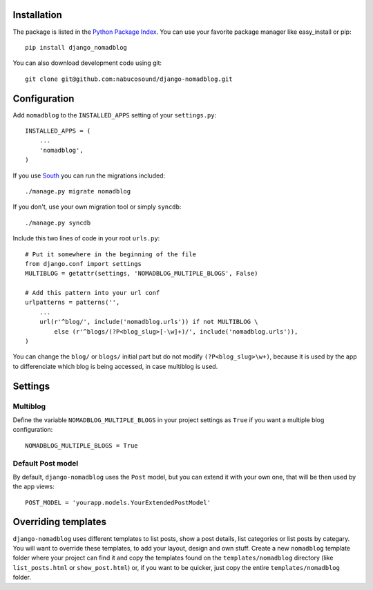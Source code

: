 Installation
============

The package is listed in the `Python Package Index`_. You can use your
favorite package manager like easy_install or pip::

    pip install django_nomadblog

You can also download development code using git::

    git clone git@github.com:nabucosound/django-nomadblog.git

.. _`Python Package Index`: http://pypi.python.org/pypi/django-nomadblog/

Configuration
=============

Add ``nomadblog`` to the ``INSTALLED_APPS`` setting of your ``settings.py``::

    INSTALLED_APPS = (
        ...
        'nomadblog',
    )

If you use `South`_ you can run the migrations included::

    ./manage.py migrate nomadblog

.. _`South`: http://south.aeracode.org/

If you don't, use your own migration tool or simply ``syncdb``::

    ./manage.py syncdb

Include this two lines of code in your root ``urls.py``::

    # Put it somewhere in the beginning of the file
    from django.conf import settings
    MULTIBLOG = getattr(settings, 'NOMADBLOG_MULTIPLE_BLOGS', False)
    
    # Add this pattern into your url conf
    urlpatterns = patterns('',
        ...
        url(r'^blog/', include('nomadblog.urls')) if not MULTIBLOG \
            else (r'^blogs/(?P<blog_slug>[-\w]+)/', include('nomadblog.urls')),
    )

You can change the ``blog/`` or ``blogs/`` initial part but do not modify
``(?P<blog_slug>\w+)``, because it is used by the app to differenciate which
blog is being accessed, in case multiblog is used.

Settings
========

Multiblog
---------

Define the variable ``NOMADBLOG_MULTIPLE_BLOGS`` in your project settings
as ``True`` if you want a multiple blog configuration::

    NOMADBLOG_MULTIPLE_BLOGS = True

Default Post model
------------------

By default, ``django-nomadblog`` uses the ``Post`` model, but you can extend it
with your own one, that will be then used by the app views::

    POST_MODEL = 'yourapp.models.YourExtendedPostModel'

Overriding templates
=====================

``django-nomadblog`` uses different templates to list posts, show a post details,
list categories or list posts by categary. You will want to override these
templates, to add your layout, design and own stuff. Create a new ``nomadblog``
template folder where your project can find it and copy the templates found on
the ``templates/nomadblog`` directory (like ``list_posts.html`` or
``show_post.html``) or, if you want to be quicker, just copy the entire
``templates/nomadblog`` folder.


